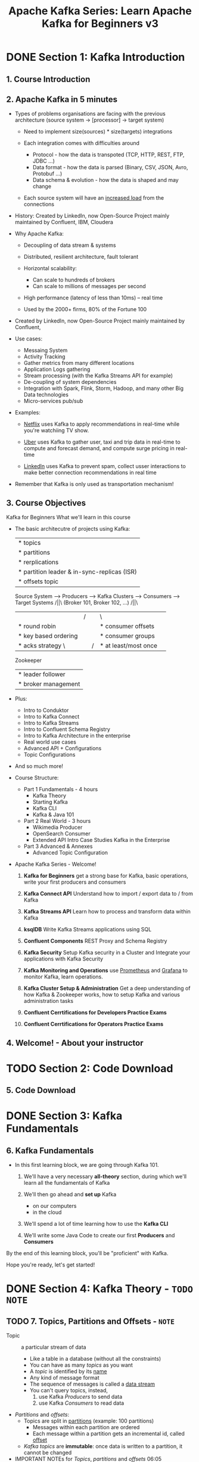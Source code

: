#+TITLE: Apache Kafka Series: Learn Apache Kafka for Beginners v3
#+VERSION: 2023-06
#+STARTUP: entitiespretty
#+STARTUP: indent
#+STARTUP: overview

* DONE Section 1: Kafka Introduction
  CLOSED: [2023-06-18 Sun 17:36]
** 1. Course Introduction
** 2. Apache Kafka in 5 minutes
   - Types of problems organisations are facing with the previous architecture
     (source system -> [processor] -> target system)
     * Need to implement size(sources) * size(targets) integrations

     * Each integration comes with difficulties around
       + Protocol - how the data is transpoted (TCP, HTTP, REST, FTP, JDBC ...)
       + Data format - how the data is parsed (Binary, CSV, JSON, Avro, Protobuf ...)
       + Data schema & evolution - how the data is shaped and may change

     * Each source system will have an _increased load_ from the connections

   - History:
     Created by LinkedIn, now Open-Source Project mainly maintained by
     Confluent, IBM, Cloudera

   - Why Apache Kafka:
     * Decoupling of data stream & systems

     * Distributed, resilient architecture, fault tolerant

     * Horizontal scalability:
       + Can scale to hundreds of brokers
       + Can scale to millions of messages per second

     * High performance (latency of less than 10ms) -- real time

     * Used by the 2000+ firms, 80% of the Fortune 100

   - Created by LinkedIn, now Open-Source Project mainly maintained by Confluent,

   - Use cases:
     * Messaing System
     * Activity Tracking
     * Gather metrics from many different locations
     * Application Logs gathering
     * Stream processing (with the Kafka Streams API for example)
     * De-coupling of system dependencies
     * Integration with Spark, Flink, Storm, Hadoop, and many other Big Data technologies
     * Micro-services pub/sub

   - Examples:
     * _Netflix_ uses Kafka to apply recommendations in real-time while you're
       watchiing TV show.

     * _Uber_ uses Kafka to gather user, taxi and trip data in real-time to compute
       and forecast demand, and compute surge pricing in real-time

     * _LinkedIn_ uses Kafka to prevent spam, collect usser interactions to make
       better connection recommendations in real time

   - Remember that Kafka is only used as transportation mechanism!

** 3. Course Objectives
   Kafka for Beginners
   What we'll learn in this course

   - The basic architecutre of projects using Kafka:

                                                      |* topics
                                                      |* partitions
                                                      |* rerplications
                                                      |* partition leader & in-sync-replicas (ISR)
                                                      |* offsets topic

     Source System --> Producers ---> Kafka Clusters ---> Consumers --> Target Systems
                         /||\ (Broker 101, Broker 102, ...)  /||\
                          ||               /||\               ||
                     |* round robin         ||         |* consumer offsets
                     |* key based ordering  ||         |* consumer groups
                     |* acks strategy      \||/        |* at least/most once
                                        Zookeeper
                                        |* leader follower
                                        |* broker management

   - Plus:
     * Intro to Conduktor
     * Intro to Kafka Connect
     * Intro to Kafka Streams
     * Intro to Confluent Schema Registry
     * Intro to Kafka Architecture in the enterprise
     * Real world use cases
     * Advanced API + Configurations
     * Topic Configurations

   - And so much more!

   - Course Structure:
     * Part 1 Fundamentals - 4 hours
       + Kafka Theory
       + Starting Kafka
       + Kafka CLI
       + Kafka & Java 101

     * Part 2 Real World - 3 hours
       + Wikimedia Producer
       + OpenSearch Consumer
       + Extended API Intro
         Case Studies
         Kafka in the Enterprise

     * Part 3 Advanced & Annexes
       + Advanced Topic Configuration

   - Apache Kafka Series - Welcome!
     1. *Kafka for Beginners*
        get a strong base for Kafka, basic operations, write your first
        producers and consumers

     2. *Kafka Connect API*
        Understand how to import / export data to / from Kafka

     3. *Kafka Streams API*
        Learn how to process and transform data within Kafka

     4. *ksqlDB*
        Write Kafka Streams applications using SQL

     5. *Confluent Components*
        REST Proxy and Schema Registry

     6. *Kafka Security*
        Setup Kafka security in a Cluster and Integrate your applications with
        Kafka Security

     7. *Kafka Monitoring and Operations*
        use _Prometheus_ and _Grafana_ to monitor Kafka, learn operations.

     8. *Kafka Cluster Setup & Administration*
        Get a deep understanding of how Kafka & Zookeeper works, how to setup
        Kafka and various administration tasks

     9. *Confluent Cerrtifications for Developers Practice Exams*

     10. *Confluent Cerrtifications for Operators Practice Exams*

** 4. Welcome! - About your instructor

* TODO Section 2: Code Download
** 5. Code Download

* DONE Section 3: Kafka Fundamentals
  CLOSED: [2023-06-18 Sun 18:08]
** 6. Kafka Fundamentals
   - In this first learning block, we are going through Kafka 101.
     1. We'll have a very necessary *all-theory* section, during which we'll learn
        all the fundamentals of Kafka

     2. We'll then go ahead and *set up* Kafka
        * on our computers
        * in the cloud

     3. We'll spend a lot of time learning how to use the *Kafka CLI*

     4. We'll write some Java Code to create our first *Producers* and *Consumers*

   By the end of this learning block, you'll be "proficient" with Kafka.

   Hope you're ready, let's get started!

* DONE Section 4: Kafka Theory - =TODO= =NOTE=
  CLOSED: [2023-06-18 Sun 22:51]
** TODO 7. Topics, Partitions and Offsets - =NOTE=
   - Topic :: a particular stream of data
     * Like a table in a database (without all the constraints)
     * You can have as many /topics/ as you want
     * A /topic/ is identified by its _name_
     * Any kind of message format
     * The sequence of messages is called a _data stream_
     * You can't query topics, instead,
       1. use Kafka /Producers/ to send data
       2. use Kafka /Consumers/ to read data

   - /Partitions/ and /offsets/:
     * Topics are split in _partitions_ (example: 100 partitions)
       * Messages within each partition are ordered
       * Each message within a partition gets an incremental id, called _offset_

     * /Kafka topics/ are *immutable*:
       once data is written to a partition, it cannot be changed

   - IMPORTANT NOTEs for
     /Topics/, /partitions/ and /offsets/
     06:05

** DONE 8. Producers and Message Keys
   CLOSED: [2023-06-18 Sun 19:58]
   - Kafka messages (created by producers) anatomy:
     ----------------------------------------
     || key-binary      || values-binary   ||
     || (Can be ~null~) || (Can be ~null~) ||
     ----------------------------------------
     ||           Compression Type         ||
     ||   (none, gzip, snappy, lz4, zstd)  ||
     ----------------------------------------
     ||         Headers (optional)         ||
     ||         || Key || Value ||         ||
     ||         || Key || Value ||         ||
     ----------------------------------------
     ||         Partition + Offset         ||
     ||____________________________________||
     ||   Timestamp (system or user set)   ||
     ----------------------------------------

   - Kafka message serializer
     * Kafka *ONLY*
       + accepts bytes as an input from /producers/
       + sends bytes out as an output to /consumers/

     * Message Serialization
       means _tranforming_ objects / data _into_ bytes

     * They are used on BOTH the value and the key

     * Common Serializers
       + String (includes JSON)
       + Int, Float
       + Avro
       + Protobuf

   - For the curious: Kafka Message Key Hashing
     * A *Kafka partitioner* is a code logic that
       takes as record and determines to which /partition/ to send it into.

     * *Key Hashing* is the process of determining the mapping of a key to a partition
       + In the default Kafka partitioner, the keys are hashed using the
         /murmur2 algorithm/, with the formula below for the curious:
         ~targetPartition = Math.abs(Utils.murmur2(keyBytes)) % (numPartitions - 1)~

** DONE 9. Consumers & Deserialization
   CLOSED: [2023-06-18 Sun 20:47]
   - /Consumers/ read data from a topic (identified by name) -- pull model

   - /Consumers/ automatically know which /broker/ to read from =???=

   - In case of /broker/ failures, /consumers/ know how to recover

   - Data is read in order from low to high offset *within each partitions*

   - Consumer Deserializer
     * Deserialize indicates how to transform bytes into objects / data

     * They are used on the value and the key of the message

     * Common Deserializers
       + String (includes JSON)
       + Int, Float
       + Avro
       + Protobuf

     * The serialization / deserialization type *MUST NOT* change _during a topic
       lifecycle (create a new topic instead)_

** DONE 10. Consumer Groups & Consumer Offsets
   CLOSED: [2023-06-18 Sun 21:39]
   - All the consumers in an application read data as a consumer groups

   - Each consumer within a group reads from exclusive partitions

   - Q :: Consumer groups - What if too many consumers?
   - A :: If you have more consumers than partitions, some consumers will be _inactive_.

   - Multiple Consumers on one topic
     In Apache Kafka it is acceptable to have _MULTIPLE_ /consumer groups/ on the
     same /topic/.

   - To create distinct consumer groups, use the consumer property ~group.id~

   - Consumer Offsets
     * Kafka stores the offsets at which a /consumer group/ has been reading
       + The offsets committed are in Kafka /topic/ named ~__consumer_offsets~

     * When a consumer in a group has processed data received from Kafka,
       it should be *periodically* committing the offsets (the Kafka broker will
       write to ~__consumer_offsets~, not the group itself)

     * If a consumer dies, it will be able to read back from where it left off thanks
       to the committed consumer offsets!

   - Delivery semantics for consumers =TODO=
     * By default, Java Consumers will automatically commit offsets (*at least once*)
     * There are 3 delivery semantics if you choose to commit manually
     * *At least once* _(usually preferred)_
       + Offsets are committed after the message is processed
       + If the processing goes wrong, the message will be read again
       + This can result in duplicate processing of messages. Make sure your
         processing is _idempotent_ (i.e. processing again the messages won't
         impact your systems)

     * *At most once*
       + Offsets are committed as soon as messages are received
       + If the processing goes wrong, some messages will be lost (they won't be read again)

     * *Exactly once*
       + For Kafka to Kafka workflows: use the ~Transactional~ API (easy with Kafka Streams API)
       + For Kafka to external system workflows: use an /_idempotent_ consumer/

** DONE 11. Brokers and Topics
   CLOSED: [2023-06-18 Sun 22:00]
   - A Kafka cluster is composed of multiple brokers (servers)

   - Each broker is identified with its ID (integer)

   - Each broker contains certain topic partitions

   - After connecting to any broker (called a boostrap broker), you will be
     connected to the entire cluster (Kafka clients have smart mechanics for that)

   - A good number to get started is 3 brokers, but some big clusters have over
     100 brokers

   - In these examples we choose to number brokers starting at 100 (arbitrary)
     * Example: Broker 101, Broker 102, Broker 103

   - Brokers and topics
     * Example of Topic-A with 3 /partitions/ and Topic-B with 2 /partitionns/

   - Kafka Broker Discovery
     * Every Kafka broker is also called a /bootstrap server/

     * You only need to connect to one /broker/, and the Kafka clients will know
       how to be connected to the entire cluster (smart clients)

     * Each broker knows about ALL (metadata)
       + brokers
       + topics
       + partitions

** DONE 12. Topic Replication
   CLOSED: [2023-06-18 Sun 22:10]
   - Topic replication factor
     * Topics should have a replication factor > 1 (usually between 2 and 3)
     * This way if a broker is down, another broker can serve the data

   - Concept of Leander for a Partition
     * At any time *only ONE* /broker/ can be _leader for a given /partition/._
     * /Producers/ can *ONLY* send data to the broker that is _leader of a /partition/._
     * The OTHER brokers will replicate the data.
     * Therefore, each /partition/ has ONE leader and MULTIPLE /ISR (in-sync replica)/.

   - *Default* producer & consumer behavior with leaders
     * Kafka /producers/ can ONLY _write to_ the /leader broker/ for a partition.
     * Kafka /consumers/ will _read from_ the /leader broker/ for a partition.

   - Kafka consumers replica fetching (*Kafka v2.4+*)
     * Since Kafka 2.4, it is possible to configure consumers to read from the *closest* replica
     * This may help,  if using the cloud,
       + improve latency
       + decrease network costs

** DONE 13. Producer Acknowledgements & Topic Durability
   CLOSED: [2023-06-18 Sun 22:15]
   - /Producers/ can choose to receive acknowledgement of data writes:
     * ~acks=0~: Producer won't wait for acknowledgement (POSSIBLE data loss)
     * ~acks=1~: Producer will wait for leader acknowledgement (LIMITED data loss)
     * ~acks=all~: Leader + replicas acknowledgement (NO data loss)

   - Kafka Topic Durability:
     * For a topic replication factor of 3, topic data durability can withstand
       2 brokers loss.

     * As a rule, for a replication factor of N, you can permanently lose up to
       N - 1 brokders and still recover your data.

** TODO 14. Zookeeper - =TODO=
   - Zookeeper manages brokens (keeps a list of them)

   - Zookeeper helps in performing leader election for partitions

   - Zookeeper sends notifications to Kafka in case of changes (e.g. new topic,
     broker dies, broker comes up, delete topics, etc...)

   - Kafka 2.x can't work without Zookeeper

   - Kafka 3.x can work without Zookeeper (KIP-500) - using Kafka Raft instead

   - Kafka 4.x will not have Zookeeper

   - Zookeeper by design operates with an odd number of servers (1, 3, 5, 7,
     never more than 7)

   - Zookeeper has a leader (writes) the rest of the servers are followers (reads)

   - (Zookeeper does NOT store consumer offsets with Kafka > v0.10)

   - Q :: Should you use /Zookeeper/ with *Kafka Brokders*?
   - A :: Yes, until Kafka 4.0 is out while waiting for Kafka without Zookeeper
          to be production-ready

   - Q :: Should you use Zookeeper with /Kafka Clients/?
   - A :: NO
     * 04:57 =TODO= =NOTE=

** TODO 15. Kafka KRaft - Removing Zookeeper - =TODO= =NOTE=
   - xxx

** TODO 16. Theory Roundup - =TODO= =NOTE=
   - xxx

** TODO Quiz 1: Quiz on Theory - =TODO= =NOTE=
   - xxx

* TODO Section 5: Starting Kafka
** 17. Important: Starting Kafka & Lectures Order
** 18. FAQ for Setup Problems
** 19. Starting Kafka with Conduktor - Multi Platform
** 20. Mac OS X - Download and Setup Kafka in PATH
** 21. Mac OS X - Start Zookeeper and Kafka
** 22. Mac OS X - Using brew
** 23. Linux - Download and Setup Kafka in PATH
** 24. Linux - Start Zookeeper and Kafka
** 25. Windows WSL2 - Download Kafka and PATH Setup
** 26. Windows WSL2 - Start Zookeeper & Kafka
** 27. Windows WSL2 - How to Fix Problems
** 28. Windows WSL2 - Extra Instructions
** 29. Windows non-WSL2 - Start Zookeeper and Kafka

* TODO Section 6: Starting Kafka without Zookeeper
** 30. Note: try out Kafka KRaft
** 31. Mac OS X - Start Kafka in KRaft mode
** 32. Linux - Start Kafka in KRaft mode
** 33. Windows WSL2 - Start Kafka in KRaft mode

* TODO Section 7: CLI (Command Line Interface) 101
** 34. CLI Introduction
** 35. WINDOWS WARNING: PLEASE READ
** 36. Kafka Topics CLI
** 37. Kafka Console Producer CLI
** 38. Kafka Console Consumer CLI
** 39. Kafka Consumers in Group
** 40. Kafka Consumer Groups CLI
** 41. Resetting Offsets
** Quiz 2: Quiz on CLI

* TODO Section 8: Kafka UI - Conduktor Demo
** 42. Conduktor - Demo

* TODO Section 9: Kafka Java Programming 101
** 43. Kafka SDK List
** 44. Creating Kafka Project
** 45. Java Producer
** 46. Java Producer Callbacks
** 47. Java Producer with Keys
** 48. Java Consumer
** 49. Java Consumer - Graceful Shutdown
** 50. Java Consumer inside Consumer Group
** 51. Java Consumer Incremental Cooperative Rebalance & Static Group Membership
** 52. Java Consumer Incremental Cooperative Rebalance - Practice
** 53. Java Consumer Auto Offset Commit Behavior
** 54. Programming - Advanced Tutorials
** Quiz 3: Quiz on Java Programming 101

* TODO Section 10: Kafka Real World Project
** 55. Real World Project Overview
** 56. Real World Exercise - Solution

* TODO Section 11: Kafka Wikimedia Producer & Advanced Producer Configurations
** 57. IMPORTANT: Start Local Kafka with Conduktor using Docker
** 58. Wikimedia Producer Project Setup
** 59. Wikimedia Producer Implementation
** 60. Wikimedia Producer Run
** 61. Wikimedia Producer - Producer Config Intros
** 62. Producer Acknowledgements Deep Dive
** 63. Producer Retries
** 64. Idempotent Producer
** 65. Safe Kafka Producer Settings
** 66. Wikimedia Producer Safe Producer Implementation
** 67. Kafka Message Compression
** 68. linger.ms and batch.size Producer settings
** 69. Wikimedia Producer High Throughput Implementation
** 70. Producer Default Partitioner & Sticky Partitioner
** 71. [Advanced] max.block.ms and buffer.memory
** Quiz 4: Quiz on Producer Configurations

* TODO Section 12: OpenSearch Consumer & Advanced Producer Configurations
** 72. OpenSearch Consumer - Project Overview
** 73. OpenSearch Consumer - Project Setup
** 74. Setting up OpenSearch on Docker
** 75. Setting up OpenSearch on the Cloud
** 76. OpenSearch 101
** 77. OpenSearch Consumer Implementation - Part 1
** 78. OpenSearch Consumer Implementation Part 2
** 79. Consumer Delivery Semantics
** 80. OpenSearch Consumer Implementation Part 3 - Idempotence
** 81. Consumer Offsets Commit Strategies
** 82. OpenSearch Consumer Implementation Part 4 - Delivery Semantics
** 83. OpenSearch Consumer Implementation Part 5 - Batching Data
** 84. Consumer Offset Reset Behavior
** 85. OpenSearch Consumer Implementation Part 6 - Replaying Data
** 86. Consumer Internal Threads
** 87. Consumer Replica Fetching - Rack Awareness
** Quiz 5: Quiz on Consumer Configurations

* TODO Section 13: Kafka Extended APIs for Developers
** 88. Kafka Extended APIs - Overview
** 89. Kafka Connect Introduction
** 90. Kafka Connect Hands On: Warning
** 91. Kafka Connect Wikimedia & ElasticSearch Hands On
** 92. Kafka Streams Introduction
** 93. Kafka Streams Hands-On
** 94. Kafka Schema Registry Introduction
** 95. Kafka Schema Registry Hands On
** 96. Which Kafka API should I use?
** Quiz 6: Quiz on Kafka Extended APIs

* TODO Section 14: Real World Insights and Case Studies (Big Data / Fast Data)
** 97. Choosing Partition Count & Replication Factor
** 98. Kafka Topics Naming Convention
** 99. Case Study - MovieFlix
** 100. Case Study - GetTaxi
** 101. Case Study - MySocialMedia
** 102. Case Study - MyBank
** 103. Case Study - Big Data Ingestion
** 104. Case Study - Logging and Metrics Aggregation

* TODO Section 15: Kafka in the Enterprise for Admins
** 105. Kafka Cluster Setup High Level Architecture Overview
** 106. Kafka Monitoring & Operations
** 107. Kafka Security
** 108. Kafka Multi Cluster & MirrorMaker
** 109. Advertised Listeners: Kafka Client & Server Communication Protocol

* TODO Section 16: Advanced Kafka
** 110. Advanced Kafka

* TODO Section 17: Advanced Topics Configurations
** 111. Changing a Topic Configuration
** 112. Segment and Indexes
** 113. Log Cleanup Policies
** 114. Log Cleanup Delete
** 115. Log Compaction Theory
** 116. Log Compaction Practice
** 117. Unclean Leader Election
** 118. Large Messages in Kafka

* TODO Section 18: Next Steps
** 119. What's Next?
** 120. THANK YOU!
** 121. Bonus Lecture
